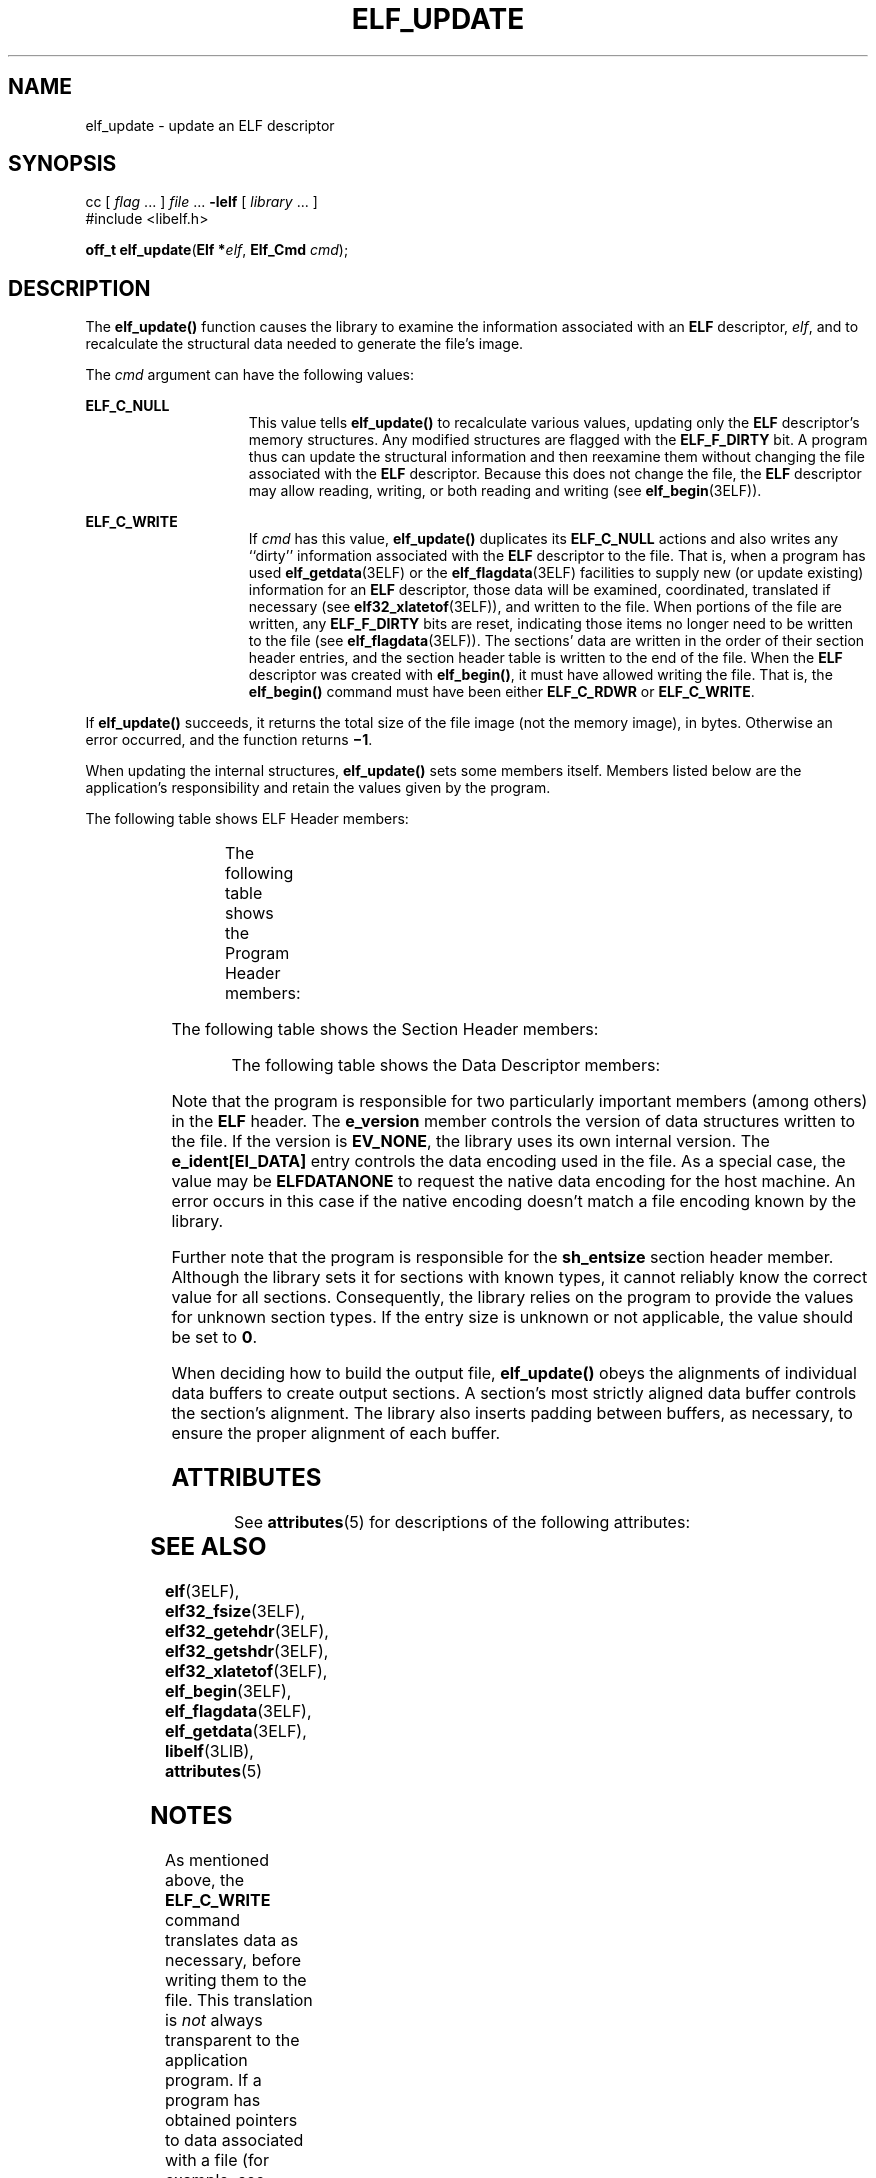 '\" te
.\"  Copyright 1989 AT&T  Copyright (c) 1996, Sun Microsystems, Inc.  All Rights Reserved
.\" The contents of this file are subject to the terms of the Common Development and Distribution License (the "License").  You may not use this file except in compliance with the License.
.\" You can obtain a copy of the license at usr/src/OPENSOLARIS.LICENSE or http://www.opensolaris.org/os/licensing.  See the License for the specific language governing permissions and limitations under the License.
.\" When distributing Covered Code, include this CDDL HEADER in each file and include the License file at usr/src/OPENSOLARIS.LICENSE.  If applicable, add the following below this CDDL HEADER, with the fields enclosed by brackets "[]" replaced with your own identifying information: Portions Copyright [yyyy] [name of copyright owner]
.TH ELF_UPDATE 3ELF "Jul 11, 2001"
.SH NAME
elf_update \- update an ELF descriptor
.SH SYNOPSIS
.LP
.nf
cc [ \fIflag\fR ... ] \fIfile\fR ... \fB-lelf\fR [ \fIlibrary\fR ... ]
#include <libelf.h>

\fBoff_t\fR \fBelf_update\fR(\fBElf *\fR\fIelf\fR, \fBElf_Cmd\fR \fIcmd\fR);
.fi

.SH DESCRIPTION
.sp
.LP
The \fBelf_update()\fR function causes the library to examine the information
associated with an \fBELF\fR descriptor, \fIelf\fR, and to recalculate the
structural data needed to generate the file's image.
.sp
.LP
The \fIcmd\fR argument can have the following values:
.sp
.ne 2
.na
\fB\fBELF_C_NULL\fR\fR
.ad
.RS 15n
This value tells \fBelf_update()\fR to recalculate various values, updating
only the \fBELF\fR descriptor's memory structures. Any modified structures are
flagged with the \fBELF_F_DIRTY\fR bit. A program thus can update the
structural information and then reexamine them without changing the file
associated with the \fBELF\fR descriptor. Because this does not change the
file, the \fBELF\fR descriptor may allow reading, writing, or both reading and
writing (see  \fBelf_begin\fR(3ELF)).
.RE

.sp
.ne 2
.na
\fB\fBELF_C_WRITE\fR\fR
.ad
.RS 15n
If \fIcmd\fR has this value, \fBelf_update()\fR duplicates its \fBELF_C_NULL\fR
actions and also writes any ``dirty'' information associated with the \fBELF\fR
descriptor to the file. That is, when a program has used
\fBelf_getdata\fR(3ELF) or the \fBelf_flagdata\fR(3ELF) facilities to supply
new (or update existing) information for an \fBELF\fR descriptor, those data
will be examined, coordinated, translated if necessary (see
\fBelf32_xlatetof\fR(3ELF)), and written to the file. When portions of the file
are written, any \fBELF_F_DIRTY\fR bits are reset, indicating those items no
longer need to be written to the file (see \fBelf_flagdata\fR(3ELF)). The
sections' data are written in the order of their section header entries, and
the section header table is written to the end of the file. When the \fBELF\fR
descriptor was created with \fBelf_begin()\fR, it must have allowed writing the
file. That is, the \fBelf_begin()\fR command must have been either
\fBELF_C_RDWR\fR or \fBELF_C_WRITE\fR.
.RE

.sp
.LP
If \fBelf_update()\fR succeeds, it returns the total size of the file image
(not the memory image), in bytes. Otherwise an error occurred, and the function
returns \fB\(mi1\fR\&.
.sp
.LP
When updating the internal structures, \fBelf_update()\fR sets some members
itself. Members listed below are the application's responsibility and retain
the values given by the program.
.sp
.LP
The following table shows ELF Header members:
.sp

.sp
.TS
l l
l l .
Member	Notes
	
e_ident[EI_DATA]	Library controls other \fBe_ident\fR values
e_type	
e_machine	
e_version	
e_entry	
e_phoff	Only when \fBELF_F_LAYOUT\fR asserted
e_shoff	Only when \fBELF_F_LAYOUT\fR asserted
e_flags	
e_shstrndx	
.TE

.sp
.LP
The following table shows the Program Header members:
.sp

.sp
.TS
l l
l l .
Member	Notes
	
p_type	The application controls all
p_offset	program header entries
p_vaddr	
p_paddr	
p_filesz	
p_memsz	
p_flags	
p_align	
.TE

.sp
.LP
The following table shows the Section Header members:
.sp

.sp
.TS
l l
l l .
Member	Notes
	
sh_name	
sh_type	
sh_flags	
sh_addr	
sh_offset	Only when \fBELF_F_LAYOUT\fR asserted
sh_size	Only when \fBELF_F_LAYOUT\fR asserted
sh_link	
sh_info	
sh_addralign	Only when \fBELF_F_LAYOUT\fR asserted
sh_entsize	
.TE

.sp
.LP
The following table shows the Data Descriptor members:
.sp

.sp
.TS
l l
l l .
Member	Notes
	
d_buf	
d_type	
d_size	
d_off	Only when \fBELF_F_LAYOUT\fR asserted
d_align	
d_version	
.TE

.sp
.LP
Note that the program is responsible for two particularly important members
(among others) in the \fBELF\fR header. The \fBe_version\fR member controls the
version of data structures written to the file. If the version is
\fBEV_NONE\fR, the library uses its own internal version. The
\fBe_ident[EI_DATA]\fR entry controls the data encoding used in the file. As a
special case, the value may be \fBELFDATANONE\fR to request the native data
encoding for the host machine. An error occurs in this case if the native
encoding doesn't match a file encoding known by the library.
.sp
.LP
Further note that the program is responsible for the \fBsh_entsize\fR section
header member. Although the library sets it for sections with known types, it
cannot reliably know the correct value for all sections. Consequently, the
library relies on the program to provide the values for unknown section types.
If the entry size is unknown or not applicable, the value should be set to
\fB0\fR.
.sp
.LP
When deciding how to build the output file, \fBelf_update()\fR obeys the
alignments of individual data buffers to create output sections. A section's
most strictly aligned data buffer controls the section's alignment. The library
also inserts padding between buffers, as necessary, to ensure the proper
alignment of each buffer.
.SH ATTRIBUTES
.sp
.LP
See \fBattributes\fR(5) for descriptions of the following attributes:
.sp

.sp
.TS
box;
c | c
l | l .
ATTRIBUTE TYPE	ATTRIBUTE VALUE
_
Interface Stability	Stable
_
MT-Level	MT-Safe
.TE

.SH SEE ALSO
.sp
.LP
\fBelf\fR(3ELF), \fBelf32_fsize\fR(3ELF), \fBelf32_getehdr\fR(3ELF),
\fBelf32_getshdr\fR(3ELF), \fBelf32_xlatetof\fR(3ELF), \fBelf_begin\fR(3ELF),
\fBelf_flagdata\fR(3ELF), \fBelf_getdata\fR(3ELF), \fBlibelf\fR(3LIB),
\fBattributes\fR(5)
.SH NOTES
.sp
.LP
As mentioned above, the \fBELF_C_WRITE\fR command translates data as necessary,
before writing them to the file. This translation is \fInot\fR always
transparent to the application program. If a program has obtained pointers to
data associated with a file (for example, see \fBelf32_getehdr\fR(3ELF) and
\fBelf_getdata\fR(3ELF)), the program should reestablish the pointers after
calling \fBelf_update()\fR.
